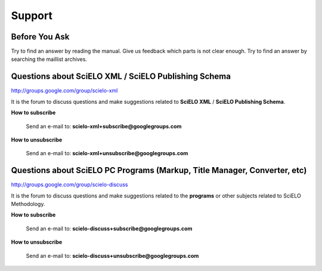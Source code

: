 
=======
Support
=======


Before You Ask
==============

Try to find an answer by reading the manual. Give us feedback which parts is not clear enough.
Try to find an answer by searching the maillist archives.
    

Questions about SciELO XML / SciELO Publishing Schema
=====================================================

`http://groups.google.com/group/scielo-xml <http://groups.google.com/group/scielo-xml>`_

It is the forum to discuss questions and make suggestions related to **SciELO XML** / **SciELO Publishing Schema**.

**How to subscribe**

    Send an e-mail to: **scielo-xml+subscribe@googlegroups.com**

**How to unsubscribe**

    Send an e-mail to: **scielo-xml+unsubscribe@googlegroups.com**




Questions about SciELO PC Programs (Markup, Title Manager, Converter, etc)
==========================================================================

`http://groups.google.com/group/scielo-discuss <http://groups.google.com/group/scielo-discuss>`_

It is the forum to discuss questions and make suggestions related to the **programs** or other subjects related to SciELO Methodology.

**How to subscribe**

    Send an e-mail to: **scielo-discuss+subscribe@googlegroups.com**

**How to unsubscribe**

    Send an e-mail to: **scielo-discuss+unsubscribe@googlegroups.com**




